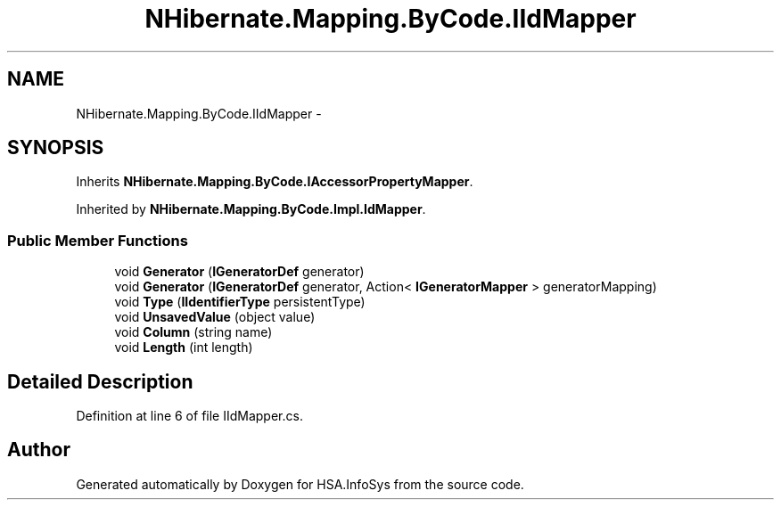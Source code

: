 .TH "NHibernate.Mapping.ByCode.IIdMapper" 3 "Fri Jul 5 2013" "Version 1.0" "HSA.InfoSys" \" -*- nroff -*-
.ad l
.nh
.SH NAME
NHibernate.Mapping.ByCode.IIdMapper \- 
.SH SYNOPSIS
.br
.PP
.PP
Inherits \fBNHibernate\&.Mapping\&.ByCode\&.IAccessorPropertyMapper\fP\&.
.PP
Inherited by \fBNHibernate\&.Mapping\&.ByCode\&.Impl\&.IdMapper\fP\&.
.SS "Public Member Functions"

.in +1c
.ti -1c
.RI "void \fBGenerator\fP (\fBIGeneratorDef\fP generator)"
.br
.ti -1c
.RI "void \fBGenerator\fP (\fBIGeneratorDef\fP generator, Action< \fBIGeneratorMapper\fP > generatorMapping)"
.br
.ti -1c
.RI "void \fBType\fP (\fBIIdentifierType\fP persistentType)"
.br
.ti -1c
.RI "void \fBUnsavedValue\fP (object value)"
.br
.ti -1c
.RI "void \fBColumn\fP (string name)"
.br
.ti -1c
.RI "void \fBLength\fP (int length)"
.br
.in -1c
.SH "Detailed Description"
.PP 
Definition at line 6 of file IIdMapper\&.cs\&.

.SH "Author"
.PP 
Generated automatically by Doxygen for HSA\&.InfoSys from the source code\&.
